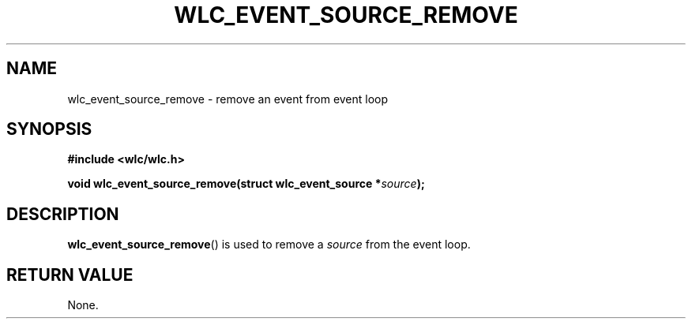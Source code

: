 .TH WLC_EVENT_SOURCE_REMOVE 3 2016-04-22 WLC "WLC API Functions"

.SH NAME
wlc_event_source_remove \- remove an event from event loop

.SH SYNOPSIS
.B #include <wlc/wlc.h>

.BI "void wlc_event_source_remove(struct wlc_event_source *"source );

.SH DESCRIPTION
.BR wlc_event_source_remove ()
is used to remove a
.I source
from the event loop.

.SH RETURN VALUE
None.
